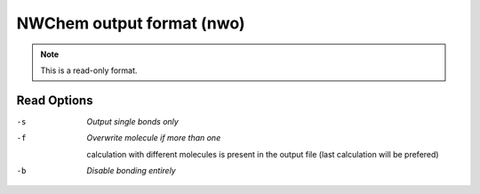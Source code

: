 .. _NWChem_output_format:

NWChem output format (nwo)
==========================
.. note:: This is a read-only format.

Read Options
~~~~~~~~~~~~ 

-s  *Output single bonds only*
-f  *Overwrite molecule if more than one*

    calculation with different molecules
    is present in the output file
    (last calculation will be prefered)
-b  *Disable bonding entirely*


